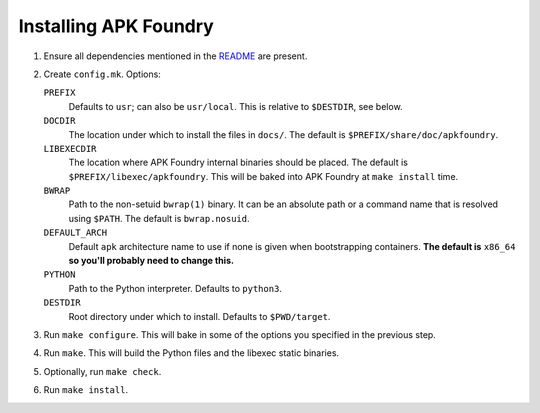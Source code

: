 **********************
Installing APK Foundry
**********************

#. Ensure all dependencies mentioned in the `README <README.rst>`_ are
   present.
#. Create ``config.mk``. Options:

   ``PREFIX``
     Defaults to ``usr``; can also be ``usr/local``. This is relative to
     ``$DESTDIR``, see below.

   ``DOCDIR``
     The location under which to install the files in ``docs/``. The
     default is ``$PREFIX/share/doc/apkfoundry``.

   ``LIBEXECDIR``
     The location where APK Foundry internal binaries should be placed.
     The default is ``$PREFIX/libexec/apkfoundry``. This will be baked
     into APK Foundry at ``make install`` time.

   ``BWRAP``
     Path to the non-setuid ``bwrap(1)`` binary. It can be an absolute
     path or a command name that is resolved using ``$PATH``. The
     default is ``bwrap.nosuid``.

   ``DEFAULT_ARCH``
     Default ``apk`` architecture name to use if none is given when
     bootstrapping containers. **The default is** ``x86_64`` **so you'll
     probably need to change this.**

   ``PYTHON``
     Path to the Python interpreter. Defaults to ``python3``.

   ``DESTDIR``
     Root directory under which to install. Defaults to ``$PWD/target``.

#. Run ``make configure``. This will bake in some of the options you
   specified in the previous step.
#. Run ``make``. This will build the Python files and the libexec static
   binaries.
#. Optionally, run ``make check``.
#. Run ``make install``.
